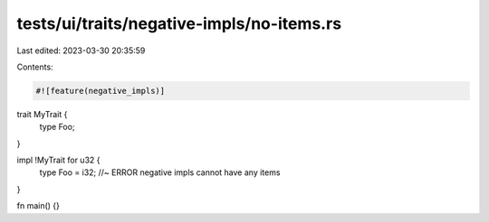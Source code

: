 tests/ui/traits/negative-impls/no-items.rs
==========================================

Last edited: 2023-03-30 20:35:59

Contents:

.. code-block:: rs

    #![feature(negative_impls)]

trait MyTrait {
    type Foo;
}

impl !MyTrait for u32 {
    type Foo = i32; //~ ERROR negative impls cannot have any items
}

fn main() {}


